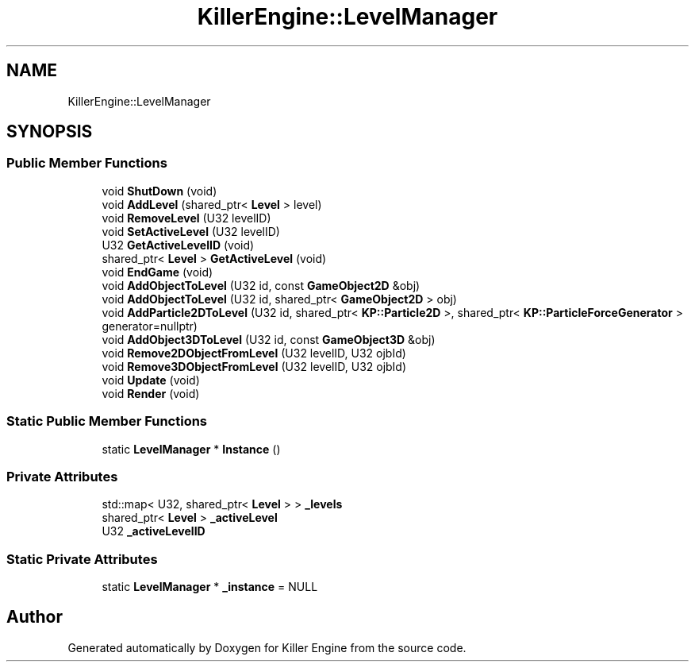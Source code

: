 .TH "KillerEngine::LevelManager" 3 "Sat Jul 7 2018" "Killer Engine" \" -*- nroff -*-
.ad l
.nh
.SH NAME
KillerEngine::LevelManager
.SH SYNOPSIS
.br
.PP
.SS "Public Member Functions"

.in +1c
.ti -1c
.RI "void \fBShutDown\fP (void)"
.br
.ti -1c
.RI "void \fBAddLevel\fP (shared_ptr< \fBLevel\fP > level)"
.br
.ti -1c
.RI "void \fBRemoveLevel\fP (U32 levelID)"
.br
.ti -1c
.RI "void \fBSetActiveLevel\fP (U32 levelID)"
.br
.ti -1c
.RI "U32 \fBGetActiveLevelID\fP (void)"
.br
.ti -1c
.RI "shared_ptr< \fBLevel\fP > \fBGetActiveLevel\fP (void)"
.br
.ti -1c
.RI "void \fBEndGame\fP (void)"
.br
.ti -1c
.RI "void \fBAddObjectToLevel\fP (U32 id, const \fBGameObject2D\fP &obj)"
.br
.ti -1c
.RI "void \fBAddObjectToLevel\fP (U32 id, shared_ptr< \fBGameObject2D\fP > obj)"
.br
.ti -1c
.RI "void \fBAddParticle2DToLevel\fP (U32 id, shared_ptr< \fBKP::Particle2D\fP >, shared_ptr< \fBKP::ParticleForceGenerator\fP > generator=nullptr)"
.br
.ti -1c
.RI "void \fBAddObject3DToLevel\fP (U32 id, const \fBGameObject3D\fP &obj)"
.br
.ti -1c
.RI "void \fBRemove2DObjectFromLevel\fP (U32 levelID, U32 ojbId)"
.br
.ti -1c
.RI "void \fBRemove3DObjectFromLevel\fP (U32 levelID, U32 ojbId)"
.br
.ti -1c
.RI "void \fBUpdate\fP (void)"
.br
.ti -1c
.RI "void \fBRender\fP (void)"
.br
.in -1c
.SS "Static Public Member Functions"

.in +1c
.ti -1c
.RI "static \fBLevelManager\fP * \fBInstance\fP ()"
.br
.in -1c
.SS "Private Attributes"

.in +1c
.ti -1c
.RI "std::map< U32, shared_ptr< \fBLevel\fP > > \fB_levels\fP"
.br
.ti -1c
.RI "shared_ptr< \fBLevel\fP > \fB_activeLevel\fP"
.br
.ti -1c
.RI "U32 \fB_activeLevelID\fP"
.br
.in -1c
.SS "Static Private Attributes"

.in +1c
.ti -1c
.RI "static \fBLevelManager\fP * \fB_instance\fP = NULL"
.br
.in -1c

.SH "Author"
.PP 
Generated automatically by Doxygen for Killer Engine from the source code\&.

